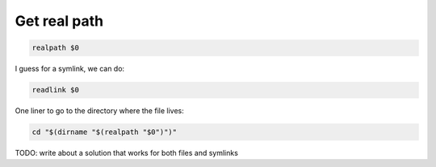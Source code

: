 Get real path
=============

.. code::

   realpath $0

I guess for a symlink, we can do:

.. code::

   readlink $0


One liner to go to the directory where the file lives:

.. code::

    cd "$(dirname "$(realpath "$0")")"

TODO: write about a solution that works for both files and symlinks
